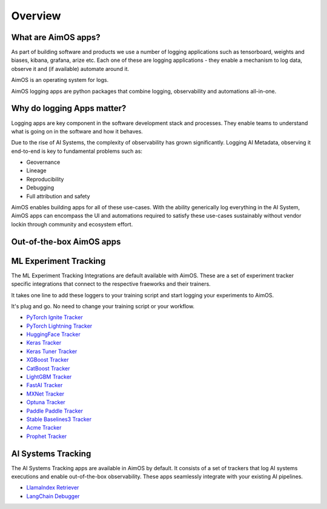 ########
Overview
########

What are AimOS apps?
==================
As part of building software and products we use a number of logging applications such as tensorboard, weights and biases, kibana, grafana, arize etc.
Each one of these are logging applications - they enable a mechanism to log data, observe it and (if available) automate around it.

AimOS is an operating system for logs.

AimOS logging apps are python packages that combine logging, observability and automations all-in-one.

.. image:: https://docs-blobs.s3.us-east-2.amazonaws.com/v4-images/apps/aim-app-structure.png
   :alt: AimOS app structure
   :width: 500px
   :align: center

Why do logging Apps matter?
===================
Logging apps are key component in the software development stack and processes.
They enable teams to understand what is going on in the software and how it behaves.

.. image:: https://docs-blobs.s3.us-east-2.amazonaws.com/v4-images/apps/software-logging-evolution.png
   :alt: Software logging evolution
   :align: center

Due to the rise of AI Systems, the complexity of observability has grown significantly.
Logging AI Metadata, observing it end-to-end is key to fundamental problems such as:

- Geovernance
- Lineage
- Reproducibility
- Debugging
- Full attribution and safety

AimOS enables building apps for all of these use-cases.
With the ability generically log everything in the AI System, AimOS apps can encompass the UI and automations required to satisfy these use-cases sustainably without vendor lockin through community and ecosystem effort.

Out-of-the-box AimOS apps
================

ML Experiment Tracking
====================================
The ML Experiment Tracking Integrations are default available with AimOS.
These are a set of experiment tracker specific integrations that connect to the respective fraeworks and their trainers.

It takes one line to add these loggers to your training script and start logging your experiments to AimOS.

It's plug and go. No need to change your training script or your workflow.

- `PyTorch Ignite Tracker <./experiment_tracker/pytorch_ignite_tracker.html>`_
- `PyTorch Lightning Tracker <./experiment_tracker/pytorch_lightning_tracker.html>`_
- `HuggingFace Tracker <./experiment_tracker/huggingface_tracker.html>`_
- `Keras Tracker <./experiment_tracker/keras_tracker.html>`_
- `Keras Tuner Tracker <./experiment_tracker/keras_tuner_tracker.html>`_
- `XGBoost Tracker <./experiment_tracker/xgboost_tracker.html>`_
- `CatBoost Tracker <./experiment_tracker/catboost_tracker.html>`_
- `LightGBM Tracker <./experiment_tracker/lightgbm_tracker.html>`_
- `FastAI Tracker <./experiment_tracker/fastai_tracker.html>`_
- `MXNet Tracker <./experiment_tracker/mxnet_tracker.html>`_
- `Optuna Tracker <./experiment_tracker/optuna_tracker.html>`_
- `Paddle Paddle Tracker <./experiment_tracker/paddle_paddle_tracker.html>`_
- `Stable Baselines3 Tracker <./experiment_tracker/stable_baselines3_tracker.html>`_
- `Acme Tracker <./experiment_tracker/acme_tracker.html>`_
- `Prophet Tracker <./experiment_tracker/prophet_tracker.html>`_

AI Systems Tracking
====================================
The AI Systems Tracking apps are available in AimOS by default.
It consists of a set of trackers that log AI systems executions and enable out-of-the-box observability.
These apps seamlessly integrate with your existing AI pipelines.

- `LlamaIndex Retriever <./llamaindex_retriever.html>`_
- `LangChain Debugger <./langchain_debugger.html>`_

